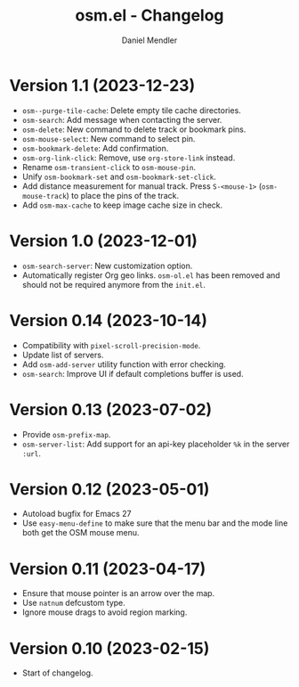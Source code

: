 #+title: osm.el - Changelog
#+author: Daniel Mendler
#+language: en

* Version 1.1 (2023-12-23)

- ~osm--purge-tile-cache~: Delete empty tile cache directories.
- ~osm-search~: Add message when contacting the server.
- ~osm-delete~: New command to delete track or bookmark pins.
- ~osm-mouse-select~: New command to select pin.
- ~osm-bookmark-delete~: Add confirmation.
- ~osm-org-link-click~: Remove, use ~org-store-link~ instead.
- Rename ~osm-transient-click~ to ~osm-mouse-pin~.
- Unify ~osm-bookmark-set~ and ~osm-bookmark-set-click~.
- Add distance measurement for manual track. Press ~S-<mouse-1>~ (~osm-mouse-track~)
  to place the pins of the track.
- Add ~osm-max-cache~ to keep image cache size in check.

* Version 1.0 (2023-12-01)

- =osm-search-server=: New customization option.
- Automatically register Org geo links. =osm-ol.el= has been removed and should
  not be required anymore from the =init.el=.

* Version 0.14 (2023-10-14)

- Compatibility with =pixel-scroll-precision-mode=.
- Update list of servers.
- Add =osm-add-server= utility function with error checking.
- =osm-search=: Improve UI if default completions buffer is used.

* Version 0.13 (2023-07-02)

- Provide =osm-prefix-map=.
- =osm-server-list=: Add support for an api-key placeholder =%k= in the server =:url=.

* Version 0.12 (2023-05-01)

- Autoload bugfix for Emacs 27
- Use =easy-menu-define= to make sure that the menu bar and the mode line both get
  the OSM mouse menu.

* Version 0.11 (2023-04-17)

- Ensure that mouse pointer is an arrow over the map.
- Use =natnum= defcustom type.
- Ignore mouse drags to avoid region marking.

* Version 0.10 (2023-02-15)

- Start of changelog.
